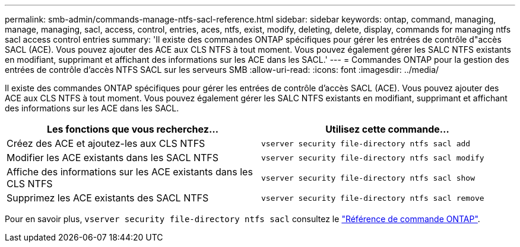 ---
permalink: smb-admin/commands-manage-ntfs-sacl-reference.html 
sidebar: sidebar 
keywords: ontap, command, managing, manage, managing, sacl, access, control, entries, aces, ntfs, exist, modify, deleting, delete, display, commands for managing ntfs sacl access control entries 
summary: 'Il existe des commandes ONTAP spécifiques pour gérer les entrées de contrôle d"accès SACL (ACE). Vous pouvez ajouter des ACE aux CLS NTFS à tout moment. Vous pouvez également gérer les SALC NTFS existants en modifiant, supprimant et affichant des informations sur les ACE dans les SACL.' 
---
= Commandes ONTAP pour la gestion des entrées de contrôle d'accès NTFS SACL sur les serveurs SMB
:allow-uri-read: 
:icons: font
:imagesdir: ../media/


[role="lead"]
Il existe des commandes ONTAP spécifiques pour gérer les entrées de contrôle d'accès SACL (ACE). Vous pouvez ajouter des ACE aux CLS NTFS à tout moment. Vous pouvez également gérer les SALC NTFS existants en modifiant, supprimant et affichant des informations sur les ACE dans les SACL.

|===
| Les fonctions que vous recherchez... | Utilisez cette commande... 


 a| 
Créez des ACE et ajoutez-les aux CLS NTFS
 a| 
`vserver security file-directory ntfs sacl add`



 a| 
Modifier les ACE existants dans les SACL NTFS
 a| 
`vserver security file-directory ntfs sacl modify`



 a| 
Affiche des informations sur les ACE existants dans les CLS NTFS
 a| 
`vserver security file-directory ntfs sacl show`



 a| 
Supprimez les ACE existants des SACL NTFS
 a| 
`vserver security file-directory ntfs sacl remove`

|===
Pour en savoir plus, `vserver security file-directory ntfs sacl` consultez le link:https://docs.netapp.com/us-en/ontap-cli/search.html?q=vserver+security+file-directory+ntfs+sacl["Référence de commande ONTAP"^].
